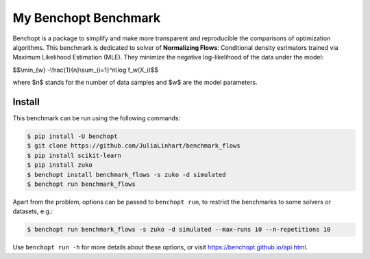 
My Benchopt Benchmark
=====================
|Build Status| |Python 3.6+|

Benchopt is a package to simplify and make more transparent and
reproducible the comparisons of optimization algorithms.
This benchmark is dedicated to solver of **Normalizing Flows**:
Conditional density esrimators trained via Maximum Likelihood Estimation (MLE).
They minimize the negative log-likelihood of the data under the model:


$$\\min_{w} -\\frac{1}{n}\\sum_{i=1}^n\\log f_w(X_i)$$


where $n$ stands for the number of data samples and $w$ are the model parameters. 


Install
--------

This benchmark can be run using the following commands:

.. code-block::

   $ pip install -U benchopt
   $ git clone https://github.com/JuliaLinhart/benchmark_flows
   $ pip install scikit-learn
   $ pip install zuko
   $ benchopt install benchmark_flows -s zuko -d simulated
   $ benchopt run benchmark_flows 

Apart from the problem, options can be passed to ``benchopt run``, to restrict the benchmarks to some solvers or datasets, e.g.:

.. code-block::

	$ benchopt run benchmark_flows -s zuko -d simulated --max-runs 10 --n-repetitions 10


Use ``benchopt run -h`` for more details about these options, or visit https://benchopt.github.io/api.html.

.. |Build Status| image:: https://github.com/JuliaLinhart/benchmark_flows/workflows/Tests/badge.svg
   :target: https://github.com/JuliaLinhart/benchmark_flows/actions
.. |Python 3.6+| image:: https://img.shields.io/badge/python-3.6%2B-blue
   :target: https://www.python.org/downloads/release/python-360/
